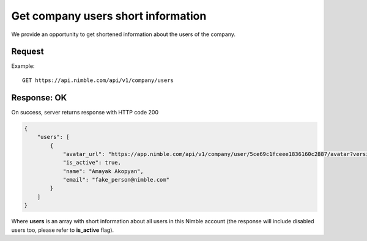 ====================================
Get company users short information
====================================

We provide an opportunity to get shortened information about the users of the company.

Request
-------
Example::

    GET https://api.nimble.com/api/v1/company/users

Response: OK
------------
On success, server returns response with HTTP code 200

.. code-block:: javascript

    {
        "users": [
            {
                "avatar_url": "https://app.nimble.com/api/v1/company/user/5ce69c1fceee1836160c2887/avatar?version=1",
                "is_active": true,
                "name": "Amayak Akopyan",
                "email": "fake_person@nimble.com"
            }
        ]
    }
    
Where **users** is an array with short information about all users in this Nimble account (the response will include disabled users too, please refer to **is_active** flag). 
